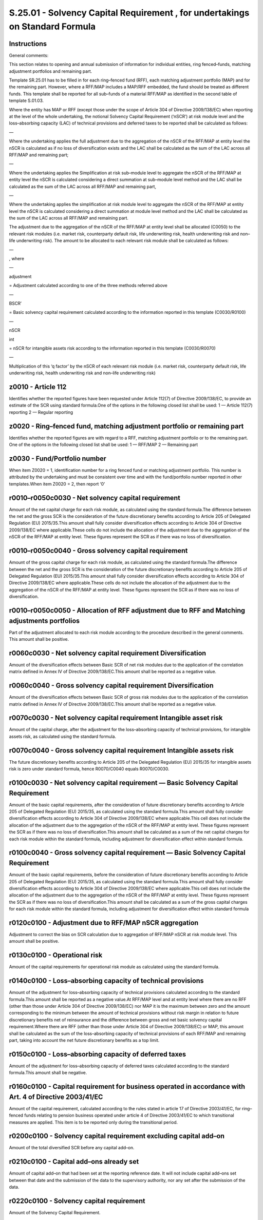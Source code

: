 =============================================================================
S.25.01 - Solvency Capital Requirement , for undertakings on Standard Formula
=============================================================================

Instructions
------------


General comments:

This section relates to opening and annual submission of information for individual entities, ring fenced–funds, matching adjustment portfolios and remaining part.

Template SR.25.01 has to be filled in for each ring–fenced fund (RFF), each matching adjustment portfolio (MAP) and for the remaining part. However, where a RFF/MAP includes a MAP/RFF embedded, the fund should be treated as different funds. This template shall be reported for all sub–funds of a material RFF/MAP as identified in the second table of template S.01.03.

Where the entity has MAP or RFF (except those under the scope of Article 304 of Directive 2009/138/EC) when reporting at the level of the whole undertaking, the notional Solvency Capital Requirement (‘nSCR’) at risk module level and the loss–absorbing capacity (LAC) of technical provisions and deferred taxes to be reported shall be calculated as follows:

—

Where the undertaking applies the full adjustment due to the aggregation of the nSCR of the RFF/MAP at entity level the nSCR is calculated as if no loss of diversification exists and the LAC shall be calculated as the sum of the LAC across all RFF/MAP and remaining part;

—

Where the undertaking applies the Simplification at risk sub–module level to aggregate the nSCR of the RFF/MAP at entity level the nSCR is calculated considering a direct summation at sub–module level method and the LAC shall be calculated as the sum of the LAC across all RFF/MAP and remaining part,

—

Where the undertaking applies the simplification at risk module level to aggregate the nSCR of the RFF/MAP at entity level the nSCR is calculated considering a direct summation at module level method and the LAC shall be calculated as the sum of the LAC across all RFF/MAP and remaining part.

The adjustment due to the aggregation of the nSCR of the RFF/MAP at entity level shall be allocated (C0050) to the relevant risk modules (i.e. market risk, counterparty default risk, life underwriting risk, health underwriting risk and non–life underwriting risk). The amount to be allocated to each relevant risk module shall be calculated as follows:

—

, where

—

adjustment

= Adjustment calculated according to one of the three methods referred above

—

BSCR′

= Basic solvency capital requirement calculated according to the information reported in this template (C0030/R0100)

—

nSCR

int

= nSCR for intangible assets risk according to the information reported in this template (C0030/R0070)

—

Multiplication of this ‘q factor’ by the nSCR of each relevant risk module (i.e. market risk, counterparty default risk, life underwriting risk, health underwriting risk and non–life underwriting risk)


z0010 - Article 112
-------------------


Identifies whether the reported figures have been requested under Article 112(7) of Directive 2009/138/EC, to provide an estimate of the SCR using standard formula.One of the options in the following closed list shall be used: 1 — Article 112(7) reporting 2 — Regular reporting


z0020 - Ring–fenced fund, matching adjustment portfolio or remaining part
-------------------------------------------------------------------------


Identifies whether the reported figures are with regard to a RFF, matching adjustment portfolio or to the remaining part. One of the options in the following closed list shall be used: 1 — RFF/MAP 2 — Remaining part


z0030 - Fund/Portfolio number
-----------------------------


When item Z0020 = 1, identification number for a ring fenced fund or matching adjustment portfolio. This number is attributed by the undertaking and must be consistent over time and with the fund/portfolio number reported in other templates.When item Z0020 = 2, then report ‘0’


r0010–r0050c0030 - Net solvency capital requirement
---------------------------------------------------


Amount of the net capital charge for each risk module, as calculated using the standard formula.The difference between the net and the gross SCR is the consideration of the future discretionary benefits according to Article 205 of Delegated Regulation (EU) 2015/35.This amount shall fully consider diversification effects according to Article 304 of Directive 2009/138/EC where applicable.These cells do not include the allocation of the adjustment due to the aggregation of the nSCR of the RFF/MAP at entity level. These figures represent the SCR as if there was no loss of diversification.


r0010–r0050c0040 - Gross solvency capital requirement
-----------------------------------------------------


Amount of the gross capital charge for each risk module, as calculated using the standard formula.The difference between the net and the gross SCR is the consideration of the future discretionary benefits according to Article 205 of Delegated Regulation (EU) 2015/35.This amount shall fully consider diversification effects according to Article 304 of Directive 2009/138/EC where applicable.These cells do not include the allocation of the adjustment due to the aggregation of the nSCR of the RFF/MAP at entity level. These figures represent the SCR as if there was no loss of diversification.


r0010–r0050c0050 - Allocation of RFF adjustment due to RFF and Matching adjustments portfolios
----------------------------------------------------------------------------------------------


Part of the adjustment allocated to each risk module according to the procedure described in the general comments. This amount shall be positive.


r0060c0030 - Net solvency capital requirement Diversification
-------------------------------------------------------------


Amount of the diversification effects between Basic SCR of net risk modules due to the application of the correlation matrix defined in Annex IV of Directive 2009/138/EC.This amount shall be reported as a negative value.


r0060c0040 - Gross solvency capital requirement Diversification
---------------------------------------------------------------


Amount of the diversification effects between Basic SCR of gross risk modules due to the application of the correlation matrix defined in Annex IV of Directive 2009/138/EC.This amount shall be reported as a negative value.


r0070c0030 - Net solvency capital requirement Intangible asset risk
-------------------------------------------------------------------


Amount of the capital charge, after the adjustment for the loss–absorbing capacity of technical provisions, for intangible assets risk, as calculated using the standard formula.


r0070c0040 - Gross solvency capital requirement Intangible assets risk
----------------------------------------------------------------------


The future discretionary benefits according to Article 205 of the Delegated Regulation (EU) 2015/35 for intangible assets risk is zero under standard formula, hence R0070/C0040 equals R0070/C0030.


r0100c0030 - Net solvency capital requirement — Basic Solvency Capital Requirement
----------------------------------------------------------------------------------


Amount of the basic capital requirements, after the consideration of future discretionary benefits according to Article 205 of Delegated Regulation (EU) 2015/35, as calculated using the standard formula.This amount shall fully consider diversification effects according to Article 304 of Directive 2009/138/EC where applicable.This cell does not include the allocation of the adjustment due to the aggregation of the nSCR of the RFF/MAP at entity level. These figures represent the SCR as if there was no loss of diversification.This amount shall be calculated as a sum of the net capital charges for each risk module within the standard formula, including adjustment for diversification effect within standard formula.


r0100c0040 - Gross solvency capital requirement — Basic Solvency Capital Requirement
------------------------------------------------------------------------------------


Amount of the basic capital requirements, before the consideration of future discretionary benefits according to Article 205 of Delegated Regulation (EU) 2015/35, as calculated using the standard formula.This amount shall fully consider diversification effects according to Article 304 of Directive 2009/138/EC where applicable.This cell does not include the allocation of the adjustment due to the aggregation of the nSCR of the RFF/MAP at entity level. These figures represent the SCR as if there was no loss of diversification.This amount shall be calculated as a sum of the gross capital charges for each risk module within the standard formula, including adjustment for diversification effect within standard formula


r0120c0100 - Adjustment due to RFF/MAP nSCR aggregation
-------------------------------------------------------


Adjustment to correct the bias on SCR calculation due to aggregation of RFF/MAP nSCR at risk module level. This amount shall be positive.


r0130c0100 - Operational risk
-----------------------------


Amount of the capital requirements for operational risk module as calculated using the standard formula.


r0140c0100 - Loss–absorbing capacity of technical provisions
------------------------------------------------------------


Amount of the adjustment for loss–absorbing capacity of technical provisions calculated according to the standard formula.This amount shall be reported as a negative value.At RFF/MAP level and at entity level where there are no RFF (other than those under Article 304 of Directive 2009/138/EC) nor MAP it is the maximum between zero and the amount corresponding to the minimum between the amount of technical provisions without risk margin in relation to future discretionary benefits net of reinsurance and the difference between gross and net basic solvency capital requirement.Where there are RFF (other than those under Article 304 of Directive 2009/138/EC) or MAP, this amount shall be calculated as the sum of the loss–absorbing capacity of technical provisions of each RFF/MAP and remaining part, taking into account the net future discretionary benefits as a top limit.


r0150c0100 - Loss–absorbing capacity of deferred taxes
------------------------------------------------------


Amount of the adjustment for loss–absorbing capacity of deferred taxes calculated according to the standard formula.This amount shall be negative.


r0160c0100 - Capital requirement for business operated in accordance with Art. 4 of Directive 2003/41/EC
--------------------------------------------------------------------------------------------------------


Amount of the capital requirement, calculated according to the rules stated in article 17 of Directive 2003/41/EC, for ring–fenced funds relating to pension business operated under article 4 of Directive 2003/41/EC to which transitional measures are applied. This item is to be reported only during the transitional period.


r0200c0100 - Solvency capital requirement excluding capital add–on
------------------------------------------------------------------


Amount of the total diversified SCR before any capital add–on.


r0210c0100 - Capital add–ons already set
----------------------------------------


Amount of capital add–on that had been set at the reporting reference date. It will not include capital add–ons set between that date and the submission of the data to the supervisory authority, nor any set after the submission of the data.


r0220c0100 - Solvency capital requirement
-----------------------------------------


Amount of the Solvency Capital Requirement.


r0400c0100 - Capital requirement for duration–based equity risk sub–module
--------------------------------------------------------------------------


Amount of the capital requirement for duration–based equity risk sub–module.


r0410c0100 - Total amount of notional Solvency Capital Requirements for remaining part
--------------------------------------------------------------------------------------


Amount of the notional SCRs of remaining part when undertaking has RFF.


r0420c0100 - Total amount of notional Solvency Capital Requirements for ring–fenced funds
-----------------------------------------------------------------------------------------


Amount of the sum of notional SCRs of all ring–fenced funds when undertaking has RFF (other than those related to business operated in accordance with article 4 of Directive 2003/41/EC (transitional)).


r0430c0100 - Total amount of Notional Solvency Capital Requirements for matching adjustment portfolios
------------------------------------------------------------------------------------------------------


Amount of the sum of notional SCRs of all matching adjustment portfolios.


r0440c0100 - Diversification effects due to RFF nSCR aggregation for article 304
--------------------------------------------------------------------------------


Amount of the adjustment for a diversification effect between ring–fenced funds under Article 304 of Directive 2009/138/EC and the remaining part where applicable.


r0450c0100 - Method used to calculate the adjustment due to RFF/MAP nSCR aggregation
------------------------------------------------------------------------------------


Method used to calculate the adjustment due to RFF nSCR aggregation. One of the options in the following closed list shall be used: 1 — Full recalculation 2 — Simplification at risk sub–module level 3 — Simplification at risk module level 4 — No adjustmentWhen the undertaking has no RFF (or have only RFF under Article 304 of Directive 2009/138/EC) it shall select option 4.


r0460c0100 - Net future discretionary benefits
----------------------------------------------


Amount of technical provisions without risk margin in relation to future discretionary benefits net of reinsurance.


z0010 - Article 112
-------------------


Identifies whether the reported figures have been requested under Article 112(7) of Solvency II, to provide an estimate of the SCR using standard formula.One of the options in the following closed list shall be used: 1 — Article 112(7) reporting 2 — Regular reporting


z0020 - Ring–fenced fund, matching adjustment portfolio or remaining part
-------------------------------------------------------------------------


Identifies whether the reported figures are with regard to a RFF, matching adjustment portfolio or to the remaining part. One of the options in the following closed list shall be used: 1 — RFF/MAP 2 — Remaining part


z0030 - Fund/Portfolio number
-----------------------------


When item Z0020 = 1, identification number for a ring fenced fund or matching adjustment portfolio. This number is attributed by the undertaking within the scope of group supervision and must be consistent over time and with the fund/portfolio number reported in other templates.When item Z0020 = 2, then report ‘0’


r0010–r0050c0030 - Net solvency capital requirement
---------------------------------------------------


Amount of the net capital charge for each risk module, as calculated using the standard formula.The difference between the net and the gross SCR is the consideration of the future discretionary benefits according to Article 205 of Delegated Regulation (EU) 2015/35.This amount shall fully consider diversification effects according to Article 304 of Directive 2009/138/EC where applicable.These cells do not include the allocation of the adjustment due to the aggregation of the nSCR of the RFF/MAP at entity level. These figures represent the SCR as if there was no loss of diversification.


r0010–r0050c0040 - Gross solvency capital requirement
-----------------------------------------------------


Amount of the gross capital charge for each risk module, as calculated using the standard formula.The difference between the net and the gross SCR is the consideration of the future discretionary benefits according to Article 205 of Delegated Regulation (EU) 2015/35.This amount shall fully consider diversification effects according to Article 304 of Directive 2009/138/EC where applicable.These cells do not include the allocation of the adjustment due to the aggregation of the nSCR of the RFF/MAP at entity level. These figures represent the SCR as if there was no loss of diversification.


r0010–r0050c0050 - Allocation of RFF adjustment due to RFF and Matching adjustments portfolios
----------------------------------------------------------------------------------------------


Part of the adjustment allocated to each risk module according to the procedure described in the general comments.This amount shall be positive.


r0060c0030 - Net solvency capital requirement Diversification
-------------------------------------------------------------


Amount of the diversification effects between Basic SCR of net risk modules due to the application of the correlation matrix defined in Annex IV of Directive 2009/138/EC.This amount shall be reported as a negative value.


r0060c0040 - Gross solvency capital requirement Diversification
---------------------------------------------------------------


Amount of the diversification effects between Basic SCR of gross risk modules due to the application of the correlation matrix defined in Annex IV of Directive 2009/138/EC.This amount shall be reported as a negative value.


r0070c0030 - Net solvency capital requirement Intangible asset risk
-------------------------------------------------------------------


Amount of the capital charge, after the adjustment for the loss–absorbing capacity of technical provisions, for intangible assets risk, as calculated using the standard formula.


r0070c0040 - Gross solvency capital requirement Intangible assets risk
----------------------------------------------------------------------


The future discretionary benefits according to Article 205 of Delegated Regulation (EU) 2015/35for intangible assets risk is zero under standard formula hence R0070/C0040 equals R0070/C0030.


r0100c0030 - Net solvency capital requirement — Basic Solvency Capital Requirement
----------------------------------------------------------------------------------


Amount of the basic capital requirements, after the consideration of future discretionary benefits according to Article 205 of Delegated Regulation (EU) 2015/35, as calculated using the standard formula.This amount shall fully consider diversification effects according to Article 304 of Directive 2009/138/EC where applicable.This cell does not include the allocation of the adjustment due to the aggregation of the nSCR of the RFF/MAP at entity level. These figures represent the SCR as if there was no loss of diversification.This amount shall be calculated as a sum of the net capital charges for each risk module within the standard formula, including adjustment for diversification effect within standard formula.


r0100c0040 - Gross solvency capital requirement — Basic Solvency Capital Requirement
------------------------------------------------------------------------------------


Amount of the basic capital requirements, before the consideration of future discretionary benefits according to Article 205 of Delegated Regulation (EU) 2015/35, as calculated using the standard formula.This amount shall fully consider diversification effects according to Article 304 of Directive 2009/138/EC where applicable.This cell does not include the allocation of the adjustment due to the aggregation of the nSCR of the RFF/MAP at entity level. These figures represent the SCR as if there was no loss of diversification.This amount shall be calculated as a sum of the gross capital charges for each risk module within the standard formula, including adjustment for diversification effect within standard formula


r0120c0100 - Adjustment due to RFF/MAP nSCR aggregation
-------------------------------------------------------


Adjustment to correct the bias on SCR calculation due to aggregation of RFF/MAP nSCR at risk module level.This amount shall be positive.


r0130c0100 - Operational risk
-----------------------------


Amount of the capital requirements for operational risk module as calculated using the standard formula.


r0140c0100 - Loss–absorbing capacity of technical provisions
------------------------------------------------------------


Amount of the adjustment for loss–absorbing capacity of technical provisions calculated according to the standard formula.This amount shall be reported as a negative value.At RFF/MAP level and at entity level where there are no RFF (other than those under Article 304 of Directive 2009/138/EC) nor MAP it is the maximum between zero and the amount corresponding to the minimum between the amount of technical provisions without risk margin in relation to future discretionary benefits net of reinsurance and the difference between gross and net basic solvency capital requirement.Where there are RFF (other than those under Article 304 of Directive 2009/138/EC) or MAP, this amount shall be calculated as the sum of the loss–absorbing capacity of technical provisions of each RFF/MAP and remaining part, taking into account the net future discretionary benefits as a top limit.


r0150c0100 - Loss–absorbing capacity of deferred taxes
------------------------------------------------------


Amount of the adjustment for loss–absorbing capacity of deferred taxes calculated according to the standard formula.This amount shall be negative.


r0160c0100 - Capital requirement for business operated in accordance with Art. 4 of Directive 2003/41/EC
--------------------------------------------------------------------------------------------------------


Amount of the capital requirement, calculated according to the rules stated in article 17 of Directive 2003/41/EC, for ring–fenced funds relating to pension business operated under article 4 of Directive 2003/41/EC to which transitional measures are applied. This item is to be reported only during the transitional period.


r0200c0100 - Solvency capital requirement excluding capital add–on
------------------------------------------------------------------


Amount of the total diversified SCR before any capital add–on.


r0210c0100 - Capital add–ons already set
----------------------------------------


Amount of capital add–on that had been set at the reporting reference date. It will not include capital add–ons set between that date and the submission of the data to the supervisory authority, nor any set after the submission of the data.


r0220c0100 - Solvency capital requirement for undertakings under consolidated method
------------------------------------------------------------------------------------


Amount of the Solvency Capital Requirement for undertakings under method 1 as defined in Article 230 of Directive 2009/138/EC.


r0400c0100 - Capital requirement for duration–based equity risk sub–module
--------------------------------------------------------------------------


Amount of the capital requirement for duration–based equity risk sub–module.


r0410c0100 - Total amount of notional Solvency Capital Requirements for remaining part
--------------------------------------------------------------------------------------


Amount of the notional SCRs of remaining part when group has RFF.


r0420c0100 - Total amount of notional Solvency Capital Requirements for ring–fenced funds
-----------------------------------------------------------------------------------------


Amount of the sum of notional SCRs of all ring–fenced funds when group has RFF (other than those related to business operated in accordance with article 4 of Directive 2003/41/EC (transitional)).


r0430c0100 - Total amount of Notional Solvency Capital Requirements for matching adjustment portfolios
------------------------------------------------------------------------------------------------------


Amount of the sum of notional SCRs of all matching adjustment portfolios.


r0440c0100 - Diversification effects due to RFF nSCR aggregation for Article 304
--------------------------------------------------------------------------------


Amount of the adjustment for a diversification effect between ring–fenced funds under Article 304 of Directive 2009/138/EC and the remaining part where applicable.


r0450c0100 - Method used to calculate the adjustment due to RFF/MAP nSCR aggregation
------------------------------------------------------------------------------------


Method used to calculate the adjustment due to RFF nSCR aggregation. One of the options in the following closed list shall be used: 1 — Full recalculation 2 — Simplification at risk sub–module level 3 — Simplification at risk module level 4 — No adjustmentWhen the group has no RFF (or have only RFF under Article 304 of Directive 2009/138/EC) it shall select option 4.


r0460c0100 - Net future discretionary benefits
----------------------------------------------


Amount of technical provisions without risk margin in relation to future discretionary benefits net of reinsurance.


r0470c0100 - Minimum consolidated group solvency capital requirement
--------------------------------------------------------------------


Amount of the minimum consolidated group Solvency Capital Requirement as stated in article 230 of Directive 2009/138/EC. This item is applicable to group reporting only.


r0500c0100 - Capital requirement for other financial sectors (Non–insurance capital requirements)
-------------------------------------------------------------------------------------------------


Amount of capital requirement for other financial sectors.This item is only applicable to group reporting where the group includes an undertaking which is subject to non–insurance capital requirements, such as a bank, and is the capital requirement calculated in accordance with the appropriate requirements.


r0510c0100 - Capital requirement for other financial sectors (Non–insurance capital requirements) — Credit institutions, investment firms and financial institutions, alternative investment funds managers, UCITS management companies
---------------------------------------------------------------------------------------------------------------------------------------------------------------------------------------------------------------------------------------


Amount of capital requirement for credit institutions, investment firms and financial institutions.This item is only applicable to group reporting where the group includes undertakings which are credit institutions, investment firms and financial institutions, alternative investment funds managers, UCITS management companies and they are subject to capital requirements, calculated in accordance with the relevant sectoral rules.


r0520c0100 - Capital requirement for other financial sectors (Non–insurance capital requirements) — Institutions for occupational retirement provisions
-------------------------------------------------------------------------------------------------------------------------------------------------------


Amount of capital requirement for institutions for occupational retirement provisions.This item is only applicable to group reporting where the group includes undertaking which are institutions for occupational retirement provision and subject to non–insurance capital requirements calculated in accordance with the relevant sectoral rules.


r0530c0100 - Capital requirement for other financial sectors (Non–insurance capital requirements) — Capital requirement for non–regulated entities carrying out financial activities
------------------------------------------------------------------------------------------------------------------------------------------------------------------------------------


Amount of capital requirement for non–regulated entities carrying out financial activities. This figure represents a notional solvency requirement, calculated if the relevant sectoral rules were to be applied.This item is only applicable to group reporting where the group includes undertakings which are non — regulated entities carrying out financial activities.


r0540c0100 - Capital requirement for non–controlled participation requirements
------------------------------------------------------------------------------


Amount of the proportional share of the Solvency Capital Requirements of the related insurance and reinsurance undertakings and insurance holding companies which are not subsidiaries.This item is only applicable to group reporting and corresponds, for those entities which are not subsidiaries, to the capital requirement calculated in accordance with Solvency 2.


r0550c0100 - Capital requirement for residual undertakings
----------------------------------------------------------


Amount determined in accordance with Article 336 (1) (d) of Delegated Regulation (EU) 2015/35.


r0560c0100 - SCR for undertakings included via D and A
------------------------------------------------------


Amount of the Solvency Capital Requirement for undertakings included under method 2 as defined in Article 233 of Directive 2009/138/EC when the combination of methods is used.


r0570c0100 - Solvency capital requirement
-----------------------------------------


Overall SCR for all undertakings regardless of the method used.


